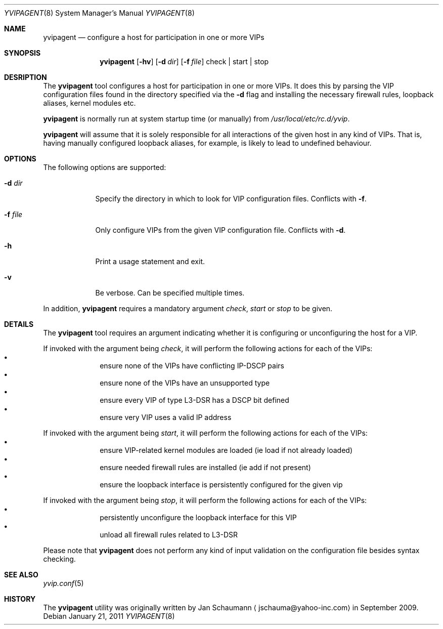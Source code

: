 .\"	This manual page was originally written by Jan Schaumann
.\"	<jschauma@yahoo-inc.com> in September 2009.
.Dd January 21, 2011
.Dt YVIPAGENT 8
.Os
.Sh NAME
.Nm yvipagent
.Nd configure a host for participation in one or more VIPs
.Sh SYNOPSIS
.Nm
.Op Fl hv
.Op Fl d Ar dir
.Op Fl f Ar file
check | start | stop
.Sh DESRIPTION
The
.Nm
tool configures a host for participation in one or more VIPs.
It does this by parsing the VIP configuration files found in the directory
specified via the
.Fl d
flag and installing the necessary firewall rules, loopback aliases, kernel
modules etc.
.Pp
.Nm
is normally run at system startup time (or manually) from
.Ar /usr/local/etc/rc.d/yvip .
.Pp
.Nm
will assume that it is solely responsible for all interactions of the
given host in any kind of VIPs.
That is, having manually configured loopback aliases, for example, is
likely to lead to undefined behaviour.
.Sh OPTIONS
The following options are supported:
.Bl -tag -width f_file_
.It Fl d Ar dir
Specify the directory in which to look for VIP configuration files.
Conflicts with
.Fl f .
.It Fl f Ar file
Only configure VIPs from the given VIP configuration file.
Conflicts with
.Fl d .
.It Fl h
Print a usage statement and exit.
.It Fl v
Be verbose.  Can be specified multiple times.
.El
.Pp
In addition,
.Nm
requires a mandatory argument
.Ar check ,
.Ar start
or
.Ar stop
to be given.
.Sh DETAILS
The
.Nm
tool requires an argument indicating whether it is configuring or
unconfiguring the host for a VIP.
.Pp
If invoked with the argument being
.Ar check ,
it will perform the following actions for each of the VIPs:
.Bl -bullet -compact -offset indent
.It
ensure none of the VIPs have conflicting IP-DSCP pairs
.It
ensure none of the VIPs have an unsupported type
.It
ensure every VIP of type L3-DSR has a DSCP bit defined
.It
ensure very VIP uses a valid IP address
.El
.Pp
If invoked with the argument being
.Ar start ,
it will perform the following actions for each of the VIPs:
.Bl -bullet -compact -offset indent
.It
ensure VIP-related kernel modules are loaded (ie load if not already
loaded)
.It
ensure needed firewall rules are installed (ie add if not present)
.It
ensure the loopback interface is persistently configured for the given vip
.El
.Pp
If invoked with the argument being
.Ar stop ,
it will perform the following actions for each of the VIPs:
.Bl -bullet -compact -offset indent
.It
persistently unconfigure the loopback interface for this VIP
.It
unload all firewall rules related to L3-DSR
.El
.Pp
Please note that
.Nm
does not perform any kind of input validation on the configuration file
besides syntax checking.
.Sh SEE ALSO
.Xr yvip.conf 5
.Sh HISTORY
The
.Nm
utility was originally written by
.An Jan Schaumann
.Aq jschauma@yahoo-inc.com
in September 2009.
